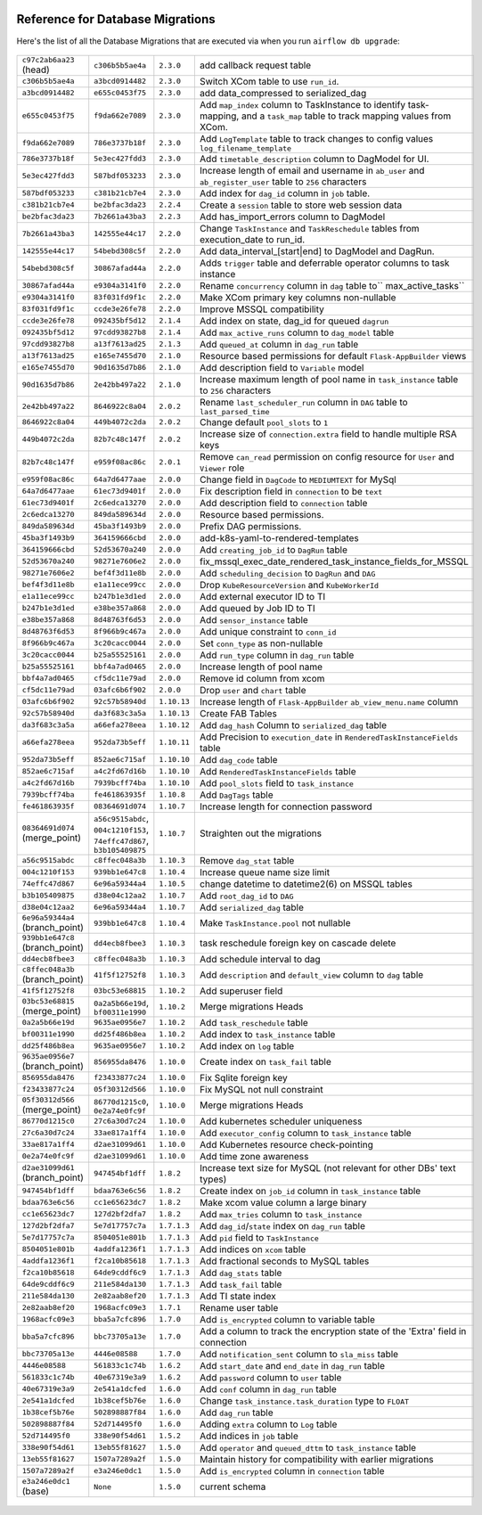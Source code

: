  .. Licensed to the Apache Software Foundation (ASF) under one
    or more contributor license agreements.  See the NOTICE file
    distributed with this work for additional information
    regarding copyright ownership.  The ASF licenses this file
    to you under the Apache License, Version 2.0 (the
    "License"); you may not use this file except in compliance
    with the License.  You may obtain a copy of the License at

 ..   http://www.apache.org/licenses/LICENSE-2.0

 .. Unless required by applicable law or agreed to in writing,
    software distributed under the License is distributed on an
    "AS IS" BASIS, WITHOUT WARRANTIES OR CONDITIONS OF ANY
    KIND, either express or implied.  See the License for the
    specific language governing permissions and limitations
    under the License.

Reference for Database Migrations
'''''''''''''''''''''''''''''''''

Here's the list of all the Database Migrations that are executed via when you run ``airflow db upgrade``:

 .. This table is automatically updated by pre-commit by ``scripts/ci/pre_commit/pre_commit_migration_reference.py``
 .. All table elements are scraped from migration files
 .. Beginning of auto-generated table

+---------------------------------+-------------------+-------------+--------------------------------------------------------------+
| ``c97c2ab6aa23`` (head)         | ``c306b5b5ae4a``  | ``2.3.0``   | add callback request table                                   |
+---------------------------------+-------------------+-------------+--------------------------------------------------------------+
| ``c306b5b5ae4a``                | ``a3bcd0914482``  | ``2.3.0``   | Switch XCom table to use ``run_id``.                         |
+---------------------------------+-------------------+-------------+--------------------------------------------------------------+
| ``a3bcd0914482``                | ``e655c0453f75``  | ``2.3.0``   | add data_compressed to serialized_dag                        |
+---------------------------------+-------------------+-------------+--------------------------------------------------------------+
| ``e655c0453f75``                | ``f9da662e7089``  | ``2.3.0``   | Add ``map_index`` column to TaskInstance to identify task-   |
|                                 |                   |             | mapping, and a ``task_map`` table to track mapping values    |
|                                 |                   |             | from XCom.                                                   |
+---------------------------------+-------------------+-------------+--------------------------------------------------------------+
| ``f9da662e7089``                | ``786e3737b18f``  | ``2.3.0``   | Add ``LogTemplate`` table to track changes to config values  |
|                                 |                   |             | ``log_filename_template``                                    |
+---------------------------------+-------------------+-------------+--------------------------------------------------------------+
| ``786e3737b18f``                | ``5e3ec427fdd3``  | ``2.3.0``   | Add ``timetable_description`` column to DagModel for UI.     |
+---------------------------------+-------------------+-------------+--------------------------------------------------------------+
| ``5e3ec427fdd3``                | ``587bdf053233``  | ``2.3.0``   | Increase length of email and username in ``ab_user`` and     |
|                                 |                   |             | ``ab_register_user`` table to ``256`` characters             |
+---------------------------------+-------------------+-------------+--------------------------------------------------------------+
| ``587bdf053233``                | ``c381b21cb7e4``  | ``2.3.0``   | Add index for ``dag_id`` column in ``job`` table.            |
+---------------------------------+-------------------+-------------+--------------------------------------------------------------+
| ``c381b21cb7e4``                | ``be2bfac3da23``  | ``2.2.4``   | Create a ``session`` table to store web session data         |
+---------------------------------+-------------------+-------------+--------------------------------------------------------------+
| ``be2bfac3da23``                | ``7b2661a43ba3``  | ``2.2.3``   | Add has_import_errors column to DagModel                     |
+---------------------------------+-------------------+-------------+--------------------------------------------------------------+
| ``7b2661a43ba3``                | ``142555e44c17``  | ``2.2.0``   | Change ``TaskInstance`` and ``TaskReschedule`` tables from   |
|                                 |                   |             | execution_date to run_id.                                    |
+---------------------------------+-------------------+-------------+--------------------------------------------------------------+
| ``142555e44c17``                | ``54bebd308c5f``  | ``2.2.0``   | Add data_interval_[start|end] to DagModel and DagRun.        |
+---------------------------------+-------------------+-------------+--------------------------------------------------------------+
| ``54bebd308c5f``                | ``30867afad44a``  | ``2.2.0``   | Adds ``trigger`` table and deferrable operator columns to    |
|                                 |                   |             | task instance                                                |
+---------------------------------+-------------------+-------------+--------------------------------------------------------------+
| ``30867afad44a``                | ``e9304a3141f0``  | ``2.2.0``   | Rename ``concurrency`` column in ``dag`` table to``          |
|                                 |                   |             | max_active_tasks``                                           |
+---------------------------------+-------------------+-------------+--------------------------------------------------------------+
| ``e9304a3141f0``                | ``83f031fd9f1c``  | ``2.2.0``   | Make XCom primary key columns non-nullable                   |
+---------------------------------+-------------------+-------------+--------------------------------------------------------------+
| ``83f031fd9f1c``                | ``ccde3e26fe78``  | ``2.2.0``   | Improve MSSQL compatibility                                  |
+---------------------------------+-------------------+-------------+--------------------------------------------------------------+
| ``ccde3e26fe78``                | ``092435bf5d12``  | ``2.1.4``   | Add index on state, dag_id for queued ``dagrun``             |
+---------------------------------+-------------------+-------------+--------------------------------------------------------------+
| ``092435bf5d12``                | ``97cdd93827b8``  | ``2.1.4``   | Add ``max_active_runs`` column to ``dag_model`` table        |
+---------------------------------+-------------------+-------------+--------------------------------------------------------------+
| ``97cdd93827b8``                | ``a13f7613ad25``  | ``2.1.3``   | Add ``queued_at`` column in ``dag_run`` table                |
+---------------------------------+-------------------+-------------+--------------------------------------------------------------+
| ``a13f7613ad25``                | ``e165e7455d70``  | ``2.1.0``   | Resource based permissions for default ``Flask-AppBuilder``  |
|                                 |                   |             | views                                                        |
+---------------------------------+-------------------+-------------+--------------------------------------------------------------+
| ``e165e7455d70``                | ``90d1635d7b86``  | ``2.1.0``   | Add description field to ``Variable`` model                  |
+---------------------------------+-------------------+-------------+--------------------------------------------------------------+
| ``90d1635d7b86``                | ``2e42bb497a22``  | ``2.1.0``   | Increase maximum length of pool name in ``task_instance``    |
|                                 |                   |             | table to ``256`` characters                                  |
+---------------------------------+-------------------+-------------+--------------------------------------------------------------+
| ``2e42bb497a22``                | ``8646922c8a04``  | ``2.0.2``   | Rename ``last_scheduler_run`` column in ``DAG`` table to     |
|                                 |                   |             | ``last_parsed_time``                                         |
+---------------------------------+-------------------+-------------+--------------------------------------------------------------+
| ``8646922c8a04``                | ``449b4072c2da``  | ``2.0.2``   | Change default ``pool_slots`` to ``1``                       |
+---------------------------------+-------------------+-------------+--------------------------------------------------------------+
| ``449b4072c2da``                | ``82b7c48c147f``  | ``2.0.2``   | Increase size of ``connection.extra`` field to handle        |
|                                 |                   |             | multiple RSA keys                                            |
+---------------------------------+-------------------+-------------+--------------------------------------------------------------+
| ``82b7c48c147f``                | ``e959f08ac86c``  | ``2.0.1``   | Remove ``can_read`` permission on config resource for        |
|                                 |                   |             | ``User`` and ``Viewer`` role                                 |
+---------------------------------+-------------------+-------------+--------------------------------------------------------------+
| ``e959f08ac86c``                | ``64a7d6477aae``  | ``2.0.0``   | Change field in ``DagCode`` to ``MEDIUMTEXT`` for MySql      |
+---------------------------------+-------------------+-------------+--------------------------------------------------------------+
| ``64a7d6477aae``                | ``61ec73d9401f``  | ``2.0.0``   | Fix description field in ``connection`` to be ``text``       |
+---------------------------------+-------------------+-------------+--------------------------------------------------------------+
| ``61ec73d9401f``                | ``2c6edca13270``  | ``2.0.0``   | Add description field to ``connection`` table                |
+---------------------------------+-------------------+-------------+--------------------------------------------------------------+
| ``2c6edca13270``                | ``849da589634d``  | ``2.0.0``   | Resource based permissions.                                  |
+---------------------------------+-------------------+-------------+--------------------------------------------------------------+
| ``849da589634d``                | ``45ba3f1493b9``  | ``2.0.0``   | Prefix DAG permissions.                                      |
+---------------------------------+-------------------+-------------+--------------------------------------------------------------+
| ``45ba3f1493b9``                | ``364159666cbd``  | ``2.0.0``   | add-k8s-yaml-to-rendered-templates                           |
+---------------------------------+-------------------+-------------+--------------------------------------------------------------+
| ``364159666cbd``                | ``52d53670a240``  | ``2.0.0``   | Add ``creating_job_id`` to ``DagRun`` table                  |
+---------------------------------+-------------------+-------------+--------------------------------------------------------------+
| ``52d53670a240``                | ``98271e7606e2``  | ``2.0.0``   | fix_mssql_exec_date_rendered_task_instance_fields_for_MSSQL  |
+---------------------------------+-------------------+-------------+--------------------------------------------------------------+
| ``98271e7606e2``                | ``bef4f3d11e8b``  | ``2.0.0``   | Add ``scheduling_decision`` to ``DagRun`` and ``DAG``        |
+---------------------------------+-------------------+-------------+--------------------------------------------------------------+
| ``bef4f3d11e8b``                | ``e1a11ece99cc``  | ``2.0.0``   | Drop ``KubeResourceVersion`` and ``KubeWorkerId``            |
+---------------------------------+-------------------+-------------+--------------------------------------------------------------+
| ``e1a11ece99cc``                | ``b247b1e3d1ed``  | ``2.0.0``   | Add external executor ID to TI                               |
+---------------------------------+-------------------+-------------+--------------------------------------------------------------+
| ``b247b1e3d1ed``                | ``e38be357a868``  | ``2.0.0``   | Add queued by Job ID to TI                                   |
+---------------------------------+-------------------+-------------+--------------------------------------------------------------+
| ``e38be357a868``                | ``8d48763f6d53``  | ``2.0.0``   | Add ``sensor_instance`` table                                |
+---------------------------------+-------------------+-------------+--------------------------------------------------------------+
| ``8d48763f6d53``                | ``8f966b9c467a``  | ``2.0.0``   | Add unique constraint to ``conn_id``                         |
+---------------------------------+-------------------+-------------+--------------------------------------------------------------+
| ``8f966b9c467a``                | ``3c20cacc0044``  | ``2.0.0``   | Set ``conn_type`` as non-nullable                            |
+---------------------------------+-------------------+-------------+--------------------------------------------------------------+
| ``3c20cacc0044``                | ``b25a55525161``  | ``2.0.0``   | Add ``run_type`` column in ``dag_run`` table                 |
+---------------------------------+-------------------+-------------+--------------------------------------------------------------+
| ``b25a55525161``                | ``bbf4a7ad0465``  | ``2.0.0``   | Increase length of pool name                                 |
+---------------------------------+-------------------+-------------+--------------------------------------------------------------+
| ``bbf4a7ad0465``                | ``cf5dc11e79ad``  | ``2.0.0``   | Remove id column from xcom                                   |
+---------------------------------+-------------------+-------------+--------------------------------------------------------------+
| ``cf5dc11e79ad``                | ``03afc6b6f902``  | ``2.0.0``   | Drop ``user`` and ``chart`` table                            |
+---------------------------------+-------------------+-------------+--------------------------------------------------------------+
| ``03afc6b6f902``                | ``92c57b58940d``  | ``1.10.13`` | Increase length of ``Flask-AppBuilder``                      |
|                                 |                   |             | ``ab_view_menu.name`` column                                 |
+---------------------------------+-------------------+-------------+--------------------------------------------------------------+
| ``92c57b58940d``                | ``da3f683c3a5a``  | ``1.10.13`` | Create FAB Tables                                            |
+---------------------------------+-------------------+-------------+--------------------------------------------------------------+
| ``da3f683c3a5a``                | ``a66efa278eea``  | ``1.10.12`` | Add ``dag_hash`` Column to ``serialized_dag`` table          |
+---------------------------------+-------------------+-------------+--------------------------------------------------------------+
| ``a66efa278eea``                | ``952da73b5eff``  | ``1.10.11`` | Add Precision to ``execution_date`` in                       |
|                                 |                   |             | ``RenderedTaskInstanceFields`` table                         |
+---------------------------------+-------------------+-------------+--------------------------------------------------------------+
| ``952da73b5eff``                | ``852ae6c715af``  | ``1.10.10`` | Add ``dag_code`` table                                       |
+---------------------------------+-------------------+-------------+--------------------------------------------------------------+
| ``852ae6c715af``                | ``a4c2fd67d16b``  | ``1.10.10`` | Add ``RenderedTaskInstanceFields`` table                     |
+---------------------------------+-------------------+-------------+--------------------------------------------------------------+
| ``a4c2fd67d16b``                | ``7939bcff74ba``  | ``1.10.10`` | Add ``pool_slots`` field to ``task_instance``                |
+---------------------------------+-------------------+-------------+--------------------------------------------------------------+
| ``7939bcff74ba``                | ``fe461863935f``  | ``1.10.8``  | Add ``DagTags`` table                                        |
+---------------------------------+-------------------+-------------+--------------------------------------------------------------+
| ``fe461863935f``                | ``08364691d074``  | ``1.10.7``  | Increase length for connection password                      |
+---------------------------------+-------------------+-------------+--------------------------------------------------------------+
| ``08364691d074`` (merge_point)  | ``a56c9515abdc``, | ``1.10.7``  | Straighten out the migrations                                |
|                                 | ``004c1210f153``, |             |                                                              |
|                                 | ``74effc47d867``, |             |                                                              |
|                                 | ``b3b105409875``  |             |                                                              |
+---------------------------------+-------------------+-------------+--------------------------------------------------------------+
| ``a56c9515abdc``                | ``c8ffec048a3b``  | ``1.10.3``  | Remove ``dag_stat`` table                                    |
+---------------------------------+-------------------+-------------+--------------------------------------------------------------+
| ``004c1210f153``                | ``939bb1e647c8``  | ``1.10.4``  | Increase queue name size limit                               |
+---------------------------------+-------------------+-------------+--------------------------------------------------------------+
| ``74effc47d867``                | ``6e96a59344a4``  | ``1.10.5``  | change datetime to datetime2(6) on MSSQL tables              |
+---------------------------------+-------------------+-------------+--------------------------------------------------------------+
| ``b3b105409875``                | ``d38e04c12aa2``  | ``1.10.7``  | Add ``root_dag_id`` to ``DAG``                               |
+---------------------------------+-------------------+-------------+--------------------------------------------------------------+
| ``d38e04c12aa2``                | ``6e96a59344a4``  | ``1.10.7``  | Add ``serialized_dag`` table                                 |
+---------------------------------+-------------------+-------------+--------------------------------------------------------------+
| ``6e96a59344a4`` (branch_point) | ``939bb1e647c8``  | ``1.10.4``  | Make ``TaskInstance.pool`` not nullable                      |
+---------------------------------+-------------------+-------------+--------------------------------------------------------------+
| ``939bb1e647c8`` (branch_point) | ``dd4ecb8fbee3``  | ``1.10.3``  | task reschedule foreign key on cascade delete                |
+---------------------------------+-------------------+-------------+--------------------------------------------------------------+
| ``dd4ecb8fbee3``                | ``c8ffec048a3b``  | ``1.10.3``  | Add schedule interval to dag                                 |
+---------------------------------+-------------------+-------------+--------------------------------------------------------------+
| ``c8ffec048a3b`` (branch_point) | ``41f5f12752f8``  | ``1.10.3``  | Add ``description`` and ``default_view`` column to ``dag``   |
|                                 |                   |             | table                                                        |
+---------------------------------+-------------------+-------------+--------------------------------------------------------------+
| ``41f5f12752f8``                | ``03bc53e68815``  | ``1.10.2``  | Add superuser field                                          |
+---------------------------------+-------------------+-------------+--------------------------------------------------------------+
| ``03bc53e68815`` (merge_point)  | ``0a2a5b66e19d``, | ``1.10.2``  | Merge migrations Heads                                       |
|                                 | ``bf00311e1990``  |             |                                                              |
+---------------------------------+-------------------+-------------+--------------------------------------------------------------+
| ``0a2a5b66e19d``                | ``9635ae0956e7``  | ``1.10.2``  | Add ``task_reschedule`` table                                |
+---------------------------------+-------------------+-------------+--------------------------------------------------------------+
| ``bf00311e1990``                | ``dd25f486b8ea``  | ``1.10.2``  | Add index to ``task_instance`` table                         |
+---------------------------------+-------------------+-------------+--------------------------------------------------------------+
| ``dd25f486b8ea``                | ``9635ae0956e7``  | ``1.10.2``  | Add index on ``log`` table                                   |
+---------------------------------+-------------------+-------------+--------------------------------------------------------------+
| ``9635ae0956e7`` (branch_point) | ``856955da8476``  | ``1.10.0``  | Create index on ``task_fail`` table                          |
+---------------------------------+-------------------+-------------+--------------------------------------------------------------+
| ``856955da8476``                | ``f23433877c24``  | ``1.10.0``  | Fix Sqlite foreign key                                       |
+---------------------------------+-------------------+-------------+--------------------------------------------------------------+
| ``f23433877c24``                | ``05f30312d566``  | ``1.10.0``  | Fix MySQL not null constraint                                |
+---------------------------------+-------------------+-------------+--------------------------------------------------------------+
| ``05f30312d566`` (merge_point)  | ``86770d1215c0``, | ``1.10.0``  | Merge migrations Heads                                       |
|                                 | ``0e2a74e0fc9f``  |             |                                                              |
+---------------------------------+-------------------+-------------+--------------------------------------------------------------+
| ``86770d1215c0``                | ``27c6a30d7c24``  | ``1.10.0``  | Add kubernetes scheduler uniqueness                          |
+---------------------------------+-------------------+-------------+--------------------------------------------------------------+
| ``27c6a30d7c24``                | ``33ae817a1ff4``  | ``1.10.0``  | Add ``executor_config`` column to ``task_instance`` table    |
+---------------------------------+-------------------+-------------+--------------------------------------------------------------+
| ``33ae817a1ff4``                | ``d2ae31099d61``  | ``1.10.0``  | Add Kubernetes resource check-pointing                       |
+---------------------------------+-------------------+-------------+--------------------------------------------------------------+
| ``0e2a74e0fc9f``                | ``d2ae31099d61``  | ``1.10.0``  | Add time zone awareness                                      |
+---------------------------------+-------------------+-------------+--------------------------------------------------------------+
| ``d2ae31099d61`` (branch_point) | ``947454bf1dff``  | ``1.8.2``   | Increase text size for MySQL (not relevant for other DBs'    |
|                                 |                   |             | text types)                                                  |
+---------------------------------+-------------------+-------------+--------------------------------------------------------------+
| ``947454bf1dff``                | ``bdaa763e6c56``  | ``1.8.2``   | Create index on ``job_id`` column in ``task_instance`` table |
+---------------------------------+-------------------+-------------+--------------------------------------------------------------+
| ``bdaa763e6c56``                | ``cc1e65623dc7``  | ``1.8.2``   | Make xcom value column a large binary                        |
+---------------------------------+-------------------+-------------+--------------------------------------------------------------+
| ``cc1e65623dc7``                | ``127d2bf2dfa7``  | ``1.8.2``   | Add ``max_tries`` column to ``task_instance``                |
+---------------------------------+-------------------+-------------+--------------------------------------------------------------+
| ``127d2bf2dfa7``                | ``5e7d17757c7a``  | ``1.7.1.3`` | Add ``dag_id``/``state`` index on ``dag_run`` table          |
+---------------------------------+-------------------+-------------+--------------------------------------------------------------+
| ``5e7d17757c7a``                | ``8504051e801b``  | ``1.7.1.3`` | Add ``pid`` field to ``TaskInstance``                        |
+---------------------------------+-------------------+-------------+--------------------------------------------------------------+
| ``8504051e801b``                | ``4addfa1236f1``  | ``1.7.1.3`` | Add indices on ``xcom`` table                                |
+---------------------------------+-------------------+-------------+--------------------------------------------------------------+
| ``4addfa1236f1``                | ``f2ca10b85618``  | ``1.7.1.3`` | Add fractional seconds to MySQL tables                       |
+---------------------------------+-------------------+-------------+--------------------------------------------------------------+
| ``f2ca10b85618``                | ``64de9cddf6c9``  | ``1.7.1.3`` | Add ``dag_stats`` table                                      |
+---------------------------------+-------------------+-------------+--------------------------------------------------------------+
| ``64de9cddf6c9``                | ``211e584da130``  | ``1.7.1.3`` | Add ``task_fail`` table                                      |
+---------------------------------+-------------------+-------------+--------------------------------------------------------------+
| ``211e584da130``                | ``2e82aab8ef20``  | ``1.7.1.3`` | Add TI state index                                           |
+---------------------------------+-------------------+-------------+--------------------------------------------------------------+
| ``2e82aab8ef20``                | ``1968acfc09e3``  | ``1.7.1``   | Rename user table                                            |
+---------------------------------+-------------------+-------------+--------------------------------------------------------------+
| ``1968acfc09e3``                | ``bba5a7cfc896``  | ``1.7.0``   | Add ``is_encrypted`` column to variable table                |
+---------------------------------+-------------------+-------------+--------------------------------------------------------------+
| ``bba5a7cfc896``                | ``bbc73705a13e``  | ``1.7.0``   | Add a column to track the encryption state of the 'Extra'    |
|                                 |                   |             | field in connection                                          |
+---------------------------------+-------------------+-------------+--------------------------------------------------------------+
| ``bbc73705a13e``                | ``4446e08588``    | ``1.7.0``   | Add ``notification_sent`` column to ``sla_miss`` table       |
+---------------------------------+-------------------+-------------+--------------------------------------------------------------+
| ``4446e08588``                  | ``561833c1c74b``  | ``1.6.2``   | Add ``start_date`` and ``end_date`` in ``dag_run`` table     |
+---------------------------------+-------------------+-------------+--------------------------------------------------------------+
| ``561833c1c74b``                | ``40e67319e3a9``  | ``1.6.2``   | Add ``password`` column to ``user`` table                    |
+---------------------------------+-------------------+-------------+--------------------------------------------------------------+
| ``40e67319e3a9``                | ``2e541a1dcfed``  | ``1.6.0``   | Add ``conf`` column in ``dag_run`` table                     |
+---------------------------------+-------------------+-------------+--------------------------------------------------------------+
| ``2e541a1dcfed``                | ``1b38cef5b76e``  | ``1.6.0``   | Change ``task_instance.task_duration`` type to ``FLOAT``     |
+---------------------------------+-------------------+-------------+--------------------------------------------------------------+
| ``1b38cef5b76e``                | ``502898887f84``  | ``1.6.0``   | Add ``dag_run`` table                                        |
+---------------------------------+-------------------+-------------+--------------------------------------------------------------+
| ``502898887f84``                | ``52d714495f0``   | ``1.6.0``   | Adding ``extra`` column to ``Log`` table                     |
+---------------------------------+-------------------+-------------+--------------------------------------------------------------+
| ``52d714495f0``                 | ``338e90f54d61``  | ``1.5.2``   | Add indices in ``job`` table                                 |
+---------------------------------+-------------------+-------------+--------------------------------------------------------------+
| ``338e90f54d61``                | ``13eb55f81627``  | ``1.5.0``   | Add ``operator`` and ``queued_dttm`` to ``task_instance``    |
|                                 |                   |             | table                                                        |
+---------------------------------+-------------------+-------------+--------------------------------------------------------------+
| ``13eb55f81627``                | ``1507a7289a2f``  | ``1.5.0``   | Maintain history for compatibility with earlier migrations   |
+---------------------------------+-------------------+-------------+--------------------------------------------------------------+
| ``1507a7289a2f``                | ``e3a246e0dc1``   | ``1.5.0``   | Add ``is_encrypted`` column in ``connection`` table          |
+---------------------------------+-------------------+-------------+--------------------------------------------------------------+
| ``e3a246e0dc1`` (base)          | ``None``          | ``1.5.0``   | current schema                                               |
+---------------------------------+-------------------+-------------+--------------------------------------------------------------+

 .. End of auto-generated table

.. spelling::
    branchpoint
    mergepoint
